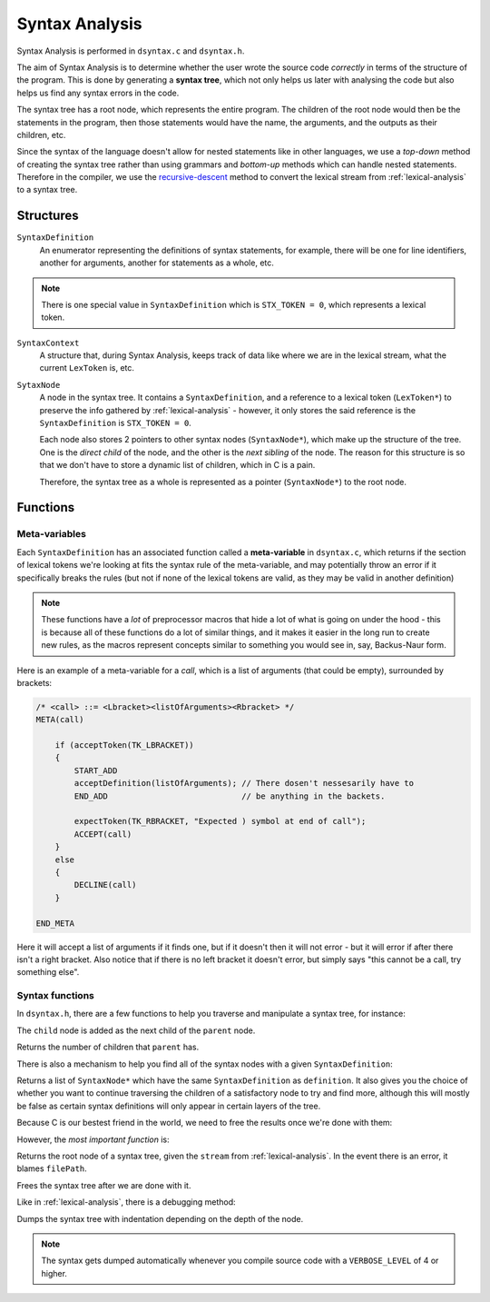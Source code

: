 ..
    Decision
    Copyright (C) 2019-2020  Benjamin Beddows

    This program is free software: you can redistribute it and/or modify
    it under the terms of the GNU General Public License as published by
    the Free Software Foundation, either version 3 of the License, or
    (at your option) any later version.

    This program is distributed in the hope that it will be useful,
    but WITHOUT ANY WARRANTY; without even the implied warranty of
    MERCHANTABILITY or FITNESS FOR A PARTICULAR PURPOSE.  See the
    GNU General Public License for more details.

    You should have received a copy of the GNU General Public License
    along with this program.  If not, see <http://www.gnu.org/licenses/>.

.. _syntax-analysis:

###############
Syntax Analysis
###############

Syntax Analysis is performed in ``dsyntax.c`` and ``dsyntax.h``.

The aim of Syntax Analysis is to determine whether the user wrote the source
code *correctly* in terms of the structure of the program. This is done by
generating a **syntax tree**, which not only helps us later with analysing
the code but also helps us find any syntax errors in the code.

The syntax tree has a root node, which represents the entire program.
The children of the root node would then be the statements in the program,
then those statements would have the name, the arguments, and the outputs
as their children, etc.

Since the syntax of the language doesn't allow for nested statements like in
other languages, we use a *top-down* method of creating the syntax tree
rather than using grammars and *bottom-up* methods which can handle nested
statements. Therefore in the compiler, we use the
`recursive-descent <https://en.wikipedia.org/wiki/Recursive_descent_parser>`_
method to convert the lexical stream from :ref:`lexical-analysis` to a
syntax tree.

Structures
==========

``SyntaxDefinition``
    An enumerator representing the definitions of syntax statements, for
    example, there will be one for line identifiers, another for arguments,
    another for statements as a whole, etc.

.. note::

   There is one special value in ``SyntaxDefinition`` which is
   ``STX_TOKEN = 0``, which represents a lexical token.

``SyntaxContext``
    A structure that, during Syntax Analysis, keeps track of data like where
    we are in the lexical stream, what the current ``LexToken`` is, etc.

``SytaxNode``
    A node in the syntax tree. It contains a ``SyntaxDefinition``, and a
    reference to a lexical token (``LexToken*``) to preserve the info gathered
    by :ref:`lexical-analysis` - however, it only stores the said reference is
    the ``SyntaxDefinition`` is ``STX_TOKEN = 0``.

    Each node also stores 2 pointers to other syntax nodes (``SyntaxNode*``),
    which make up the structure of the tree. One is the *direct child* of the
    node, and the other is the *next sibling* of the node. The reason for
    this structure is so that we don't have to store a dynamic list of
    children, which in C is a pain.

    Therefore, the syntax tree as a whole is represented as a pointer
    (``SyntaxNode*``) to the root node.

Functions
=========

Meta-variables
--------------

Each ``SyntaxDefinition`` has an associated function called a
**meta-variable** in ``dsyntax.c``, which returns if the section of lexical
tokens we're looking at fits the syntax rule of the meta-variable, and may
potentially throw an error if it specifically breaks the rules (but not if
none of the lexical tokens are valid, as they may be valid in another
definition)

.. note::

   These functions have a *lot* of preprocessor macros that hide a lot of
   what is going on under the hood - this is because all of these functions
   do a lot of similar things, and it makes it easier in the long run to
   create new rules, as the macros represent concepts similar to something
   you would see in, say, Backus-Naur form.

Here is an example of a meta-variable for a *call*, which is a list of
arguments (that could be empty), surrounded by brackets:

.. code-block:: c

   /* <call> ::= <Lbracket><listOfArguments><Rbracket> */
   META(call)

       if (acceptToken(TK_LBRACKET))
       {
           START_ADD
           acceptDefinition(listOfArguments); // There dosen't nessesarily have to
           END_ADD                            // be anything in the backets.

           expectToken(TK_RBRACKET, "Expected ) symbol at end of call");
           ACCEPT(call)
       }
       else
       {
           DECLINE(call)
       }

   END_META

Here it will accept a list of arguments if it finds one, but if it doesn't
then it will not error - but it will error if after there isn't a right
bracket. Also notice that if there is no left bracket it doesn't error, but
simply says "this cannot be a call, try something else".

Syntax functions
----------------

In ``dsyntax.h``, there are a few functions to help you traverse and
manipulate a syntax tree, for instance:

.. doxygenfunction:: d_syntax_add_child
   :no-link:

The ``child`` node is added as the next child of the ``parent`` node.

.. doxygenfunction:: d_syntax_get_num_children
   :no-link:

Returns the number of children that ``parent`` has.

There is also a mechanism to help you find all of the syntax nodes with a
given ``SyntaxDefinition``:

.. doxygenfunction:: d_syntax_get_all_nodes_with
   :no-link:

Returns a list of ``SyntaxNode*`` which have the same ``SyntaxDefinition`` as
``definition``. It also gives you the choice of whether you want to continue
traversing the children of a satisfactory node to try and find more, although
this will mostly be false as certain syntax definitions will only appear in
certain layers of the tree.

Because C is our bestest friend in the world, we need to free the results once
we're done with them:

.. doxygenfunction:: d_syntax_free_results
   :no-link:

However, the *most important function* is:

.. doxygenfunction:: d_syntax_parse
   :no-link:

Returns the root node of a syntax tree, given the ``stream`` from
:ref:`lexical-analysis`. In the event there is an error, it blames
``filePath``.

.. doxygenfunction:: d_syntax_free_tree
   :no-link:

Frees the syntax tree after we are done with it.

Like in :ref:`lexical-analysis`, there is a debugging method:

.. doxygenfunction:: d_syntax_dump_tree
   :no-link:

Dumps the syntax tree with indentation depending on the depth of the node.

.. note::

   The syntax gets dumped automatically whenever you compile source code with
   a ``VERBOSE_LEVEL`` of 4 or higher.
